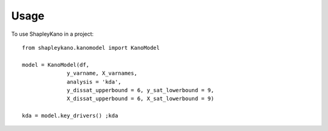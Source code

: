 =====
Usage
=====

To use ShapleyKano in a project::

    from shapleykano.kanomodel import KanoModel

    model = KanoModel(df, 
                  y_varname, X_varnames, 
                  analysis = 'kda',
                  y_dissat_upperbound = 6, y_sat_lowerbound = 9,
                  X_dissat_upperbound = 6, X_sat_lowerbound = 9)

    kda = model.key_drivers() ;kda
